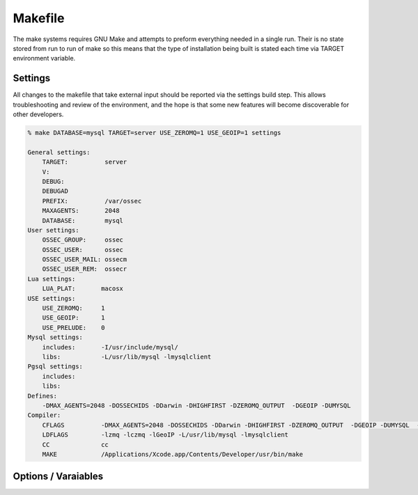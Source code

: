 .. _build_makefile:

Makefile
========

The make systems requires GNU Make and attempts to preform everything
needed in a single run. Their is no state stored from run to run of make
so this means that the type of installation being built is stated each
time via TARGET environment variable.

Settings
--------

All changes to the makefile that take external input should be reported
via the settings build step. This allows troubleshooting and review of
the environment, and the hope is that some new features will become
discoverable for other developers.

.. code-block:: console 

    % make DATABASE=mysql TARGET=server USE_ZEROMQ=1 USE_GEOIP=1 settings

    General settings:
        TARGET:          server
        V:
        DEBUG:
        DEBUGAD
        PREFIX:          /var/ossec
        MAXAGENTS:       2048
        DATABASE:        mysql
    User settings:
        OSSEC_GROUP:     ossec
        OSSEC_USER:      ossec
        OSSEC_USER_MAIL: ossecm
        OSSEC_USER_REM:  ossecr
    Lua settings:
        LUA_PLAT:       macosx
    USE settings:
        USE_ZEROMQ:     1
        USE_GEOIP:      1
        USE_PRELUDE:    0
    Mysql settings:
        includes:       -I/usr/include/mysql/
        libs:           -L/usr/lib/mysql -lmysqlclient
    Pgsql settings:
        includes:
        libs:
    Defines:
        -DMAX_AGENTS=2048 -DOSSECHIDS -DDarwin -DHIGHFIRST -DZEROMQ_OUTPUT  -DGEOIP -DUMYSQL
    Compiler:
        CFLAGS          -DMAX_AGENTS=2048 -DOSSECHIDS -DDarwin -DHIGHFIRST -DZEROMQ_OUTPUT  -DGEOIP -DUMYSQL  -Wall -Wextra -O2 -I./ -I./headers/
        LDFLAGS         -lzmq -lczmq -lGeoIP -L/usr/lib/mysql -lmysqlclient
        CC              cc
        MAKE            /Applications/Xcode.app/Contents/Developer/usr/bin/make



Options / Varaiables
--------------------

.. envvar:: TARGET 

    Defines the type of installation to build.


    **Default:** 

    **Allowed:** server/agent/hybrid/local 


.. envvar:: V

    V is for verbose, and will instructure make to display full output without color. 

    **Applies to Target:** all
    
    **Default:** 0 

    **Allowed:** 0/1

.. envvar:: PREFIX 

    PREFIX is to be set with the installation base path.  

    Please note that paths with SPACES and tabs in them are not supported and with 
    causing a large amount of issues. 

    **Applies to Target:** all

    **Default:** /var/ossec 

    **Allowed:** All valid paths 


.. envvar:: MAXAGENTS 

    OSSEC is compiled with a max number of agents on the server/hybrid TARGETS.  This 
    varaiable allows users to select values expected for their environment. 

    **Applies to Target:** server/hybrid 

    **Default:** 2048 

    **Allowed:**  [2 - 65000]

.. envvar:: DEBUG 

    Enable debug symbols in all compiled programs.  

    **Applies to Target:** all

    **Default:** 0

    **Allowed:** 0/1


.. envvar:: DEBUGAD 

    Enable extra debuging logging in ossec-analysisd 

    **Applies to Target:** server/hybrid 

    **Default:** 0

    **Allowed:** 0/1

.. envvar:: OSSEC_USER 

    **Default:** ossec 


.. envvar:: OSSEC_GROUP

    **Default:** ossec 

.. envvar:: OSSEC_USER_MAIL

    **Default:** ossecm

.. envvar:: OSSEC_USER_REM

    **Default:** ossecr

.. envvar:: LUA_PLAT 

    What platform to pass to lua for building. 

    This is autogenerated for each install. 

    **Applies to Target:** all

.. envvar:: USE_GEOIP 

    Enables support for MAX Mind GeoIP looks on output. 

    **Applies to Target:** server/hybrid/local

    **Default:** 0

    **Allowed:** 0/1

.. envvar:: USE_PRELUDE

    Enables support for prelude output 

    **Applies to Target:** server/hybrid/local

    **Default:** 0

    **Allowed:** 0/1
    
.. envvar:: USE_ZEROMQ

    Enables support for zeromq output

    **Applies to Target:** server/hybrid/local 

    **Default:** 0

    **Allowed:** 0/1

.. envvar:: DATABASE 

    This selects the database enviromnet to enable.  

    **Applies to Target:** server/hybrid/local

    **Defaults:** 

    **Allowed:** mysql|pgsql 



